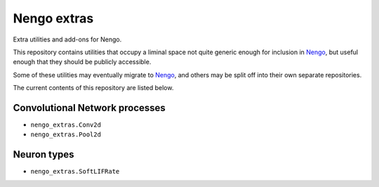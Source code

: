 ************
Nengo extras
************

Extra utilities and add-ons for Nengo.

This repository contains utilities that occupy
a liminal space not quite generic enough for inclusion in Nengo_,
but useful enough that they should be publicly accessible.

Some of these utilities may eventually migrate to Nengo_,
and others may be split off into their own separate repositories.

.. _Nengo: https://github.com/nengo/nengo

The current contents of this repository are listed below.

Convolutional Network processes
===============================

- ``nengo_extras.Conv2d``
- ``nengo_extras.Pool2d``

Neuron types
============

- ``nengo_extras.SoftLIFRate``
